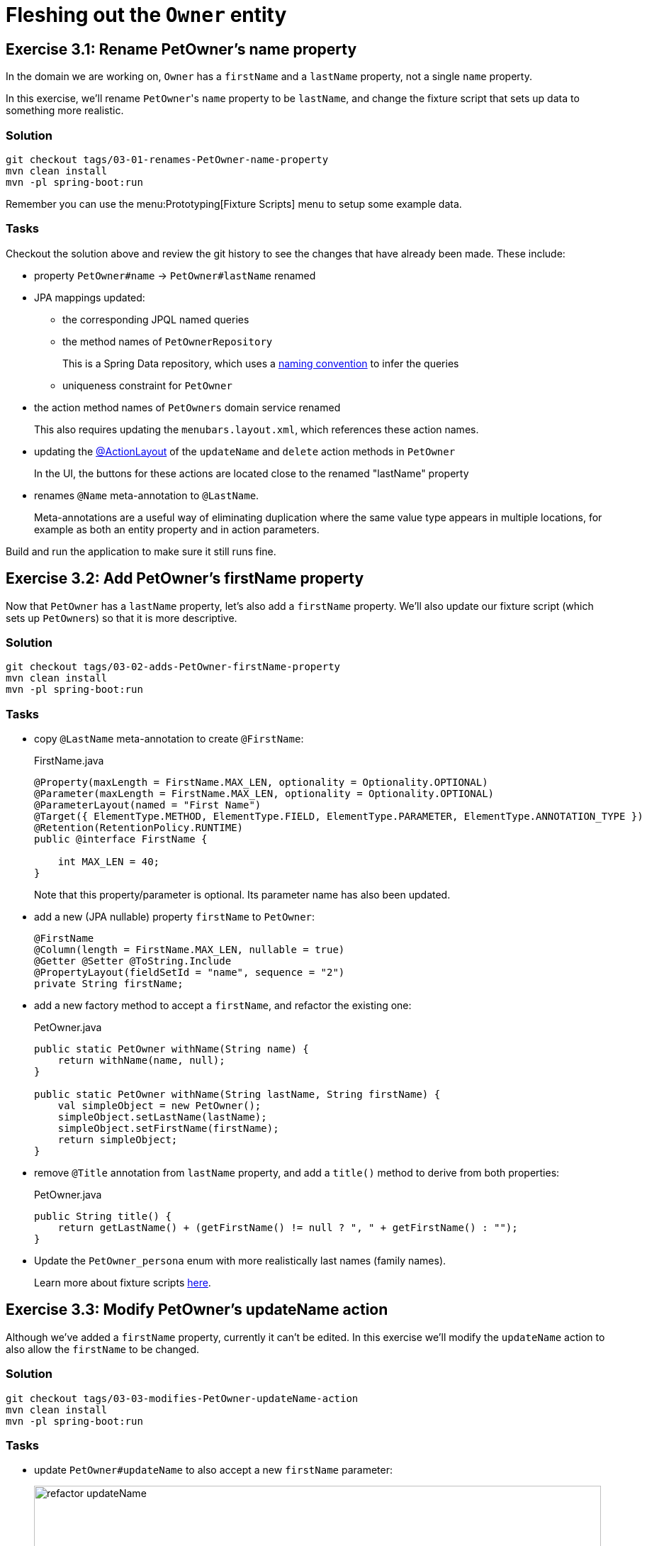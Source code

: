 = Fleshing out the `Owner` entity

:Notice: Licensed to the Apache Software Foundation (ASF) under one or more contributor license agreements. See the NOTICE file distributed with this work for additional information regarding copyright ownership. The ASF licenses this file to you under the Apache License, Version 2.0 (the "License"); you may not use this file except in compliance with the License. You may obtain a copy of the License at. http://www.apache.org/licenses/LICENSE-2.0 . Unless required by applicable law or agreed to in writing, software distributed under the License is distributed on an "AS IS" BASIS, WITHOUT WARRANTIES OR  CONDITIONS OF ANY KIND, either express or implied. See the License for the specific language governing permissions and limitations under the License.


== Exercise 3.1: Rename PetOwner's name property

In the domain we are working on, `Owner` has a `firstName` and a `lastName` property, not a single `name` property.

In this exercise, we'll rename ``PetOwner``'s `name` property to be `lastName`, and change the fixture script that sets up data to something more realistic.



=== Solution

[source,bash]
----
git checkout tags/03-01-renames-PetOwner-name-property
mvn clean install
mvn -pl spring-boot:run
----

Remember you can use the menu:Prototyping[Fixture Scripts] menu to setup some example data.


=== Tasks

Checkout the solution above and review the git history to see the changes that have already been made.
These include:

* property `PetOwner#name` -> `PetOwner#lastName` renamed
* JPA mappings updated:
** the corresponding JPQL named queries
** the method names of `PetOwnerRepository`
+
This is a Spring Data repository, which uses a link:https://www.baeldung.com/spring-data-derived-queries[naming convention] to infer the queries

** uniqueness constraint for `PetOwner`

* the action method names of `PetOwners` domain service renamed
+
This also requires updating the `menubars.layout.xml`, which references these action names.

* updating the xref:refguide:applib:index/annotation/ActionLayout.adoc#associateWith[@ActionLayout] of the `updateName` and `delete` action methods in `PetOwner`
+
In the UI, the buttons for these actions are located close to the renamed "lastName" property

* renames `@Name` meta-annotation to `@LastName`.
+
Meta-annotations are a useful way of eliminating duplication where the same value type appears in multiple locations, for example as both an entity property and in action parameters.

Build and run the application to make sure it still runs fine.



== Exercise 3.2: Add PetOwner's firstName property

Now that `PetOwner` has a `lastName` property, let's also add a `firstName` property.
We'll also update our fixture script (which sets up ``PetOwner``s) so that it is more descriptive.


=== Solution

[source,bash]
----
git checkout tags/03-02-adds-PetOwner-firstName-property
mvn clean install
mvn -pl spring-boot:run
----

=== Tasks

* copy `@LastName` meta-annotation to create `@FirstName`:
+
[source,java]
.FirstName.java
----
@Property(maxLength = FirstName.MAX_LEN, optionality = Optionality.OPTIONAL)
@Parameter(maxLength = FirstName.MAX_LEN, optionality = Optionality.OPTIONAL)
@ParameterLayout(named = "First Name")
@Target({ ElementType.METHOD, ElementType.FIELD, ElementType.PARAMETER, ElementType.ANNOTATION_TYPE })
@Retention(RetentionPolicy.RUNTIME)
public @interface FirstName {

    int MAX_LEN = 40;
}
----
+
Note that this property/parameter is optional.
Its parameter name has also been updated.


* add a new (JPA nullable) property `firstName` to `PetOwner`:
+
[source,java]
----
@FirstName
@Column(length = FirstName.MAX_LEN, nullable = true)
@Getter @Setter @ToString.Include
@PropertyLayout(fieldSetId = "name", sequence = "2")
private String firstName;
----

* add a new factory method to accept a `firstName`, and refactor the existing one:
+
[source,java]
.PetOwner.java
----
public static PetOwner withName(String name) {
    return withName(name, null);
}

public static PetOwner withName(String lastName, String firstName) {
    val simpleObject = new PetOwner();
    simpleObject.setLastName(lastName);
    simpleObject.setFirstName(firstName);
    return simpleObject;
}
----


* remove `@Title` annotation from `lastName` property, and add a `title()` method to derive from both properties:
+
[source,java]
.PetOwner.java
----
public String title() {
    return getLastName() + (getFirstName() != null ? ", " + getFirstName() : "");
}
----


* Update the `PetOwner_persona` enum with more realistically last names (family names).
+
Learn more about fixture scripts xref:testing:fixtures:about.adoc[here].



== Exercise 3.3: Modify PetOwner's updateName action

Although we've added a `firstName` property, currently it can't be edited.
In this exercise we'll modify the `updateName` action to also allow the `firstName` to be changed.

=== Solution

[source,bash]
----
git checkout tags/03-03-modifies-PetOwner-updateName-action
mvn clean install
mvn -pl spring-boot:run
----

=== Tasks

* update `PetOwner#updateName` to also accept a new `firstName` parameter:
+
image::03-03/refactor-updateName.png[width=800px]
+
[source,java]
.PetOwner.java
----
@Action(semantics = IDEMPOTENT, commandPublishing = Publishing.ENABLED, executionPublishing = Publishing.ENABLED)
@ActionLayout(associateWith = "lastName", promptStyle = PromptStyle.INLINE)
public PetOwner updateName(
        @LastName final String lastName,
        @FirstName String firstName) {
    setLastName(lastName);
    setFirstName(firstName);
    return this;
}
public String default0UpdateName() {
    return getLastName();
}
public String default1UpdateName() {
    return getFirstName();
}
----

* add in a "default" supporting method for the new parameter.
+
[source,java]
.PetOwner.java
----
public String default1UpdateName() {
    return getFirstName();
}
----
+
The "default" supporting methods are called when the action prompt is rendered, providing the default for the "Nth" parameter of the corresponding action.




== Exercise 3.4: Modify the menu action to create PetOwners

If we want to create a new `PetOwner` and provide their `firstName`, at the moment it's a two stage process: create the `PetOwner` (using `PetOwners#create` action from the menu), then update their name (using the `updateName` action that we just looked at).

In this exercise we'll simplify that workflow by allowing the `firstName` to optionally be specified during the initial create.

=== Solution

[source,bash]
----
git checkout tags/03-04-modifies-PetOwners-create-action
mvn clean install
mvn -pl spring-boot:run
----

=== Tasks

* update `Orders#create` action, so that the end user can specify a `firstName` when creating a new `PetOwner`:
+
[source,java]
.PetOwners.java
----
@Action(semantics = SemanticsOf.NON_IDEMPOTENT)
@ActionLayout(promptStyle = PromptStyle.DIALOG_SIDEBAR)
public PetOwner create(
        @LastName final String lastName,
        @FirstName final String firstName) {
    return repositoryService.persist(PetOwner.withName(lastName, firstName));
}
----


=== Optional exercise

NOTE: If you decide to do this optional exercise, make the changes on a git branch so that you can resume with the main flow of exercises later.

It would be nice if the `PetOwner` were identified by both their `firstName` and their `lastName`; at the moment every `PetOwner` must have a unique `lastName`.
Or, even better would be to introduce some sort of "customerNumber" and use this as the unique identifier.




== Exercise 3.5: Initial Fixture Script

As we prototype with an in-memory database, it means that we need to setup the database each time we restart the application.
Using the menu:Prototyping[Fixture Scripts] menu to setup data saves some time, but it would nicer still if that script could be run automatically.
We can do that by specifying a configuration property.

We can also leverage link:https://docs.spring.io/spring-boot/docs/current/reference/html/features.html#features.profiles[Spring Boot profiles] to keep this configuration separate.


=== Solution

[source,bash]
----
git checkout tags/03-05-initial-fixture-script
mvn clean install
mvn -pl spring-boot:run
----


=== Tasks

* create the following file in `src/main/resources` of the webapp (alongside the existing `application.yml` file):
+
[source,yaml]
.application-dev.yaml
----
isis:
  testing:
    fixtures:
      initial-script: petclinic.webapp.application.fixture.scenarios.PetClinicDemo
----

* modify the startup of your application to enable this profile, using this system prpoerty:
+
[source]
----
-Dspring.profiles.active=dev
----

When you run the application you should now find that there are 10 `PetOwner` objects already created.




== Exercise 3.6: Prompt styles

The framework provides many ways to customise the UI, either through the layout files or using the `@XxxLayout` annotations.
Default UI conventions can also be specified using the `application.yml` configuration file.

In this exercise we'll change the prompt style for both a service (menu) action, ie `PetOwners#create`, and an object action, ie `PetOwner#updateName`.


=== Solution

[source,bash]
----
git checkout tags/03-06-prompt-styles
mvn clean install
mvn -pl spring-boot:run
----


=== Tasks

* Service (menu) actions are always shown in a dialog, of which there are two styles: modal prompt, or sidebar.
If not specified explicitly, they will default to dialog modal.
+
Therefore remove the `@ActionLayout(promptStyle)` for `PetOwners#create` and confirm that the dialog is now shown as a modal prompt.

* Object actions can be shown either inline or in a dialog, but default to inline.
If forced to use a dialog, then they default to a sidebar prompt rather than a modal prompt.
+
Therefore remove the `@ActionLayout(promptStyle)` for `PetOwner#updateName` and confirm that prompt is still inline.

* Using a configuration property we can change the default for object actions to use a dialog rather than inline.
+
using the Spring boot profile trick from before:
+
[source,yaml]
.application-custom.yaml
----
isis:
  viewer:
    wicket:
      prompt-style: dialog
----
+
Remember to activate this new profile (`-Dspring.profiles.active=dev,custom`) and confirm that the `updateName` prompt now uses a sidebar dialog.

* We can overide the default dialog style for both service and object actions using further configuration properties.
+
Switch the defaults so that service actions prefer to use a sidebar dialog, while object actions would use a modal dialog:
+
[source,yaml]
.application-custom.yaml
----
isis:
  viewer:
    wicket:
      prompt-style: dialog
      dialog-mode: modal
      dialog-mode-for-menu: sidebar
----

* Optional: now use `@ActionLayout(promptStyle=...)` to override these defaults.
+
Be aware that "inline" makes no sense/is not supported for service actions.

* Finish off the exercises by setting up these defaults to retain the original behaviour:
+
[source,yaml]
.application-custom.yaml
----
isis:
  viewer:
    wicket:
      prompt-style: inline
      #dialog-mode: modal   # unused if prompt-style is inline
      dialog-mode-for-menu: sidebar
----





== Exercise 3.7: Derived name property

The ``PetOwner``'s `firstName` and `lastName` properties are updated using the `updateName` action, but when the action's button is invoked, it only "replaces" the `lastName` property:

image::Owner-updateName-prompt.png[width="400px",link="_images/Owner-updateName-prompt.png"]

In this exercise we'll improve the UI by introducing a derived `name` property and then hiding the `firstName` and `lastName`:

image::Owner-name.png[width="400px",link="_images/Owner-name.png"]

When `PetOwner#updateName` is invoked, the prompt we'll want see is:

image::Owner-name-updated.png[width="400px",link="_images/Owner-name-updated.png"]


=== Solution

[source,bash]
----
git checkout tags/03-07-derived-PetOwner-name
mvn clean install
mvn -pl spring-boot:run
----


=== Tasks


* Add `getName()` as the derived `name` property:
+
[source,java]
.PetOwner.java
----
@Transient
@PropertyLayout(fieldSetId = "name", sequence = "1")
public String getName() {
    return getFirstName() + " " + getLastName();
}
----

* Hide the `lastName` and `firstName` properties, using `@Property(hidden=...)`.
We can also remove the `@PropertyLayout` annotation.
+
[source,java]
.PetOwner.java
----
@LastName
@Column(length = LastName.MAX_LEN, nullable = false)
@Getter @Setter @ToString.Include
@Property(hidden = Where.EVERYWHERE)
private String lastName;

@FirstName
@Column(length = FirstName.MAX_LEN, nullable = true)
@Getter @Setter @ToString.Include
@Property(hidden = Where.EVERYWHERE)
private String firstName;
----


* Update the `PetOwner#updateName` to associate with the new `name` property:
+
[source,xml]
----
@ActionLayout(associateWith = "name",)
public PetOwner updateName( ... ) {}
----


Run the application and check that it behaves as you expect.

However, if you now try to build the app (`mvn clean install`) then you'll hit test errors, because we have changed the visibility of the `lastName` and `firstName` properties.

We will be looking at tests later on, so if you want to just comment out the failing tests, then do that.
Alternatively, here are the changes that need to be made:

* update the `PetOwner_IntegTest#name` nested static test class:
+
[source,java]
.PetOwner_IntegTest.java
----
@Nested
public static class name extends PetOwner_IntegTest {

    @Test
    public void accessible() {
        // when
        final String name = wrap(petOwner).getName();   // <.>

        // then
        assertThat(name).isEqualTo(petOwner.getLastName());
    }

    // <.>
}
----
<.> change this line from `getLastName()` to `getName()`
<.> delete the 'editable' test

* add a new `PetOwner_IntegTest#lastName` nested static test class to check that the `lastName` property can no longer be viewed:
+
[source,java]
.PetOwner_IntegTest.java
----
@Nested
public static class lastName extends PetOwner_IntegTest {

    @Test
    public void not_accessible() {
        // expect
        assertThrows(HiddenException.class, ()->{

            // when
            wrap(petOwner).getLastName();
        });
    }
}
----
+
This asserts that the `lastName` property cannot be viewed.

* add a new `PetOwner_IntegTest#firstName` nested static test class to check that the `firstName` property can no longer be viewed.
+
[source,java]
.PetOwner_IntegTest.java
----
@Nested
public static class firstName extends PetOwner_IntegTest {

    @Test
    public void not_accessible() {
        // expect
        assertThrows(HiddenException.class, ()->{

            // when
            wrap(petOwner).getFirstName();
        });
    }
}
----

* update the `PetOwner_IntegTest#updateName` nested static test class, specifically the assertion:
+
[source,java]
.PetOwner_IntegTest.java
----
@Nested
public static class updateName extends PetOwner_IntegTest {


    @Test
    public void can_be_updated_directly() {

        // when
        wrap(petOwner).updateName("McAdam", "Adam");                // <.>
        transactionService.flushTransaction();

        // then
        assertThat(petOwner.getLastName()).isEqualTo("McAdam");     // <.>
        assertThat(petOwner.getFirstName()).isEqualTo("Adam");      // <2>
    }
    //...
}
----
<.> provide both `lastName` and `firstName` parameters
<.> assert on both properties.
Note that the `petOwner` object cannot be "wrapped".

In case you are wondering, the wrap method is a call to xref:refguide:applib:index/services/wrapper/WrapperFactory.adoc[WrapperFactory], which provides a proxy to the object.
This proxy emulates the UI, in this case enforcing the "hidden" rule by throwing an exception if it would not be visible.
For this test, we _want_ to peek under the covers to check the direct state of the entity, therefore we don't wrap the object.

* also update the `Smoke_IntegTest`:
+
[source,java]
.Smoke_IntegTest.java
----
...
assertThat(wrap(fred).getName()).isEqualTo("Freddy"); // <.>
...
----
<.> previously was "wrap(fred).getLastName().



== Exercise 3.8: Add other properties for PetOwner

Let's add the two remaining properties for `PetOwner`:

[plantuml]
----
hide empty members
hide methods

class Owner {
    +id
    ..
    #lastName
    #firstName
    ..
    -phoneNumber
    -emailAddress
}
----

They are `phoneNumber` and `emailAddress`.

=== Solution

[source,bash]
----
git checkout tags/03-08-add-remaining-PetOwner-properties
mvn clean install
mvn -pl spring-boot:run
----

=== Task

* Create a `@PhoneNumber` meta-annotation, defined to be an editable property:
+
[source,java]
.PhoneNumber.java
----
@Property(
        editing = Editing.ENABLED,  // <.>
        maxLength = PhoneNumber.MAX_LEN,
        optionality = Optionality.OPTIONAL
)
@Parameter(maxLength = PhoneNumber.MAX_LEN, optionality = Optionality.OPTIONAL)
@Target({ ElementType.METHOD, ElementType.FIELD, ElementType.PARAMETER, ElementType.ANNOTATION_TYPE })
@Retention(RetentionPolicy.RUNTIME)
public @interface PhoneNumber {

    int MAX_LEN = 30;
}
----
<.> any properties annotated with this meta-annotation will be editable by default

* Similarly, create an `@EmailAddress` meta-annotation, defined to be an editable property:
+
[source,java]
.EmailAddress.java
----
@Property(
        editing = Editing.ENABLED,
        maxLength = EmailAddress.MAX_LEN,
        optionality = Optionality.OPTIONAL
)
@PropertyLayout(named = "E-mail")   // <.>
@Parameter(maxLength = EmailAddress.MAX_LEN, optionality = Optionality.OPTIONAL)
@ParameterLayout(named = "E-mail")  // <.>
@Target({ ElementType.METHOD, ElementType.FIELD, ElementType.PARAMETER, ElementType.ANNOTATION_TYPE })
@Retention(RetentionPolicy.RUNTIME)
public @interface EmailAddress {

    int MAX_LEN = 100;
}
----
<.> xref:refguide:applib:index/annotation/PropertyLayout.adoc#named[@PropertyLayout#named] allows characters to be used that are not valid Java identifiers.
<.> xref:refguide:applib:index/annotation/ParameterLayout.adoc#named[@ParameterLayout#named] - ditto.

* add properties to `PetOwner`:
+
[source,java]
.PetOwner.java
----
@PhoneNumber
@Column(length = PhoneNumber.MAX_LEN, nullable = true)
@PropertyLayout(fieldSetId = "name", sequence = "1.5")
@Getter @Setter
private String phoneNumber;

@EmailAddress
@Column(length = EmailAddress.MAX_LEN, nullable = true)
@PropertyLayout(fieldSetId = "name", sequence = "1.6")
@Getter @Setter
private String emailAddress;
----




== Exercise 3.9: Validation

At the moment there are no constraints for the format of `phoneNumber` or `emailAddress` properties.
We can fix this by adding rules to their respective meta-annotations.

[source,bash]
----
git checkout tags/03-09-validation-rules-using-metaannotations
mvn clean install
mvn -pl spring-boot:run
----

=== Task


* Update the `@Property` annotation of the `@PhoneNumber` meta-annotation:
+
[source,java]
.PhoneNumber.java
----
@Property(
        editing = Editing.ENABLED,
        maxLength = PhoneNumber.MAX_LEN,
        optionality = Optionality.OPTIONAL,
        regexPattern = "[+]?[0-9 ]+",       // <.>
        regexPatternReplacement =           // <.>
            "Specify only numbers and spaces, optionally prefixed with '+'.  " +
            "For example, '+353 1 555 1234', or '07123 456789'"
)
@Parameter(maxLength = PhoneNumber.MAX_LEN, optionality = Optionality.OPTIONAL)
@Target({ ElementType.METHOD, ElementType.FIELD, ElementType.PARAMETER, ElementType.ANNOTATION_TYPE })
@Retention(RetentionPolicy.RUNTIME)
public @interface PhoneNumber {

    int MAX_LEN = 30;
}
----
<.> regex constraint
<.> validation message if the constraint is not met

* Similarly, update `@EmailAddress`:
+
[source,java]
.EmailAddress.java
----
@Property(
        editing = Editing.ENABLED,
        maxLength = EmailAddress.MAX_LEN,
        optionality = Optionality.OPTIONAL,
        regexPattern = "[^@]+@[^@]+[.][^@]+",                   // <.>
        regexPatternReplacement = "Invalid email address"       // <.>
)
@PropertyLayout(named = "E-mail")
@Parameter(maxLength = EmailAddress.MAX_LEN, optionality = Optionality.OPTIONAL)
@ParameterLayout(named = "E-mail")
@Target({ ElementType.METHOD, ElementType.FIELD, ElementType.PARAMETER, ElementType.ANNOTATION_TYPE })
@Retention(RetentionPolicy.RUNTIME)
public @interface EmailAddress {

    int MAX_LEN = 100;
}
----
<.> regex constraint.
(Should really use a more comprehensive regex, eg see https://emailregex.com).
<.> validation message if the constraint is not met

Try out the application and check that these rules are applied.

The `updateName` action also has a validation rule, applied directly to the method:

[source,java]
.PetOwner.java
----
public String validate0UpdateName(String newName) {             // <.>
    for (char prohibitedCharacter : "&%$!".toCharArray()) {
        if( newName.contains(""+prohibitedCharacter)) {
            return "Character '" + prohibitedCharacter + "' is not allowed.";
        }
    }
    return null;
}
----
<.> validates the "0^th^" parameter of `updateName`.
More details on the validate supporting method can be found xref:refguide:applib-methods:prefixes.adoc#validate[here].

We can Move this constraint onto the `@LastName` meta-annotation instead:

*  Update the `@LastName` meta-annotation using a xref:refguide:applib-classes:spec.adoc#specification[Specification]:
+
[source,java]
.LastName.java
----
@Property(maxLength = LastName.MAX_LEN, mustSatisfy = LastName.Spec.class)  // <.>
@Parameter(maxLength = LastName.MAX_LEN, mustSatisfy = LastName.Spec.class) // <1>
@ParameterLayout(named = "Last Name")
@Target({ ElementType.METHOD, ElementType.FIELD, ElementType.PARAMETER, ElementType.ANNOTATION_TYPE })
@Retention(RetentionPolicy.RUNTIME)
public @interface LastName {

    int MAX_LEN = 40;

    class Spec extends AbstractSpecification<String> {                      // <.>
        @Override public String satisfiesSafely(String candidate) {
            for (char prohibitedCharacter : "&%$!".toCharArray()) {
                if( candidate.contains(""+prohibitedCharacter)) {
                    return "Character '" + prohibitedCharacter + "' is not allowed.";
                }
            }
            return null;
        }
    }
}
----
<.> indicates that the property or parameter value must satisfy the specification below
<.> defines the specification definition, where a non-null value is the reason why the specification is not satisfied.

* Remove the `validate0UpdateName` from `PetOwner`.

Test the app once more.

=== Optional exercise

NOTE: If you decide to do this optional exercise, make the changes on a git branch so that you can resume with the main flow of exercises later.

As well as validating the `lastName`, it would be nice to also validate `firstName` with the same rule.
As the logic is shared, create a new meta-(meta-)annotation called `@Name`, move the specification (and anything else that is common between lastName and firstName) to that new meta annotation, and then meta-annotate `@LastName` and `@FirstName` with `@Name`.





== Exercise 3.10: Field layout

At the moment all the properties of `PetOwner` are grouped into a single fieldset.
The UI would be improved by grouping properties according to their nature, for example the "phoneNumber" and "emailAddress" in a "Contact Details" fieldset.

We do this using the associated `PetOwner.layout.xml` file (which defines the positioning of the fieldsets), and also using the annotations within `PetOwner` (which associate the properties to those fieldsets).

=== Solution

[source,bash]
----
git checkout tags/03-10-PetOwner-fieldsets
mvn clean install
mvn -pl spring-boot:run
----

=== Task

* modify the `PetOwner.layout.xml`, adding two new `fieldSet` definitions after the first `tabGroup`:
+
[source,xml]
.PetOwner.layout.xml
----
<?xml version="1.0" encoding="UTF-8" standalone="yes"?>
<bs3:grid>
    <bs3:row>
        <!-- ... -->
    </bs3:row>
    <bs3:row>
        <bs3:col span="6">
            <bs3:tabGroup>
                <!-- ... -->
            </bs3:tabGroup>
            <c:fieldSet id="contactDetails" name="Contact Details"/> <!--.-->
            <c:fieldSet id="notes" name="Notes"/>                    <!--.-->
        </bs3:col>
        <bs3:col span="6">
            <!-- ... -->
        </bs3:col>
    </bs3:row>
</bs3:grid>
----
<.> fieldSet for contact details
<.> fieldset for the notes

* modify the `@PropertyLayout` annotation for the properties to associate with these fieldsets:
+
[source,java]
.PetOwner.java
----
// ...
@PropertyLayout(fieldSetId = "contactDetails", sequence = "1")    // <.>
private String phoneNumber;

// ...
@PropertyLayout(fieldSetId = "contactDetails", sequence = "2")    // <.>
private String emailAddress;

// ...
@PropertyLayout(fieldSetId = "notes", sequence = "1")               // <.>
private String notes;
----
<.> associates as the 1^st^ property in the "contact details" fieldset
<.> associates as the 2^nd^ property in the "contact details" fieldset
<.> associates with the "notes" fieldset

Run the application; the layout should look like:

image::03-10/fieldsets.png[width=800]


=== Optional Exercise

NOTE: If you decide to do this optional exercise, make the changes on a git branch so that you can resume with the main flow of exercises later.

It is also possible to associate the properties to fieldsets using only the `.layout.xml` file.
In fact, pretty much all of the metadata in the `@XxxLayout` annotations can be specified in the layout file.

[source,xml]
.PetOwner.layout.xml
----
<c:fieldSet id="contactDetails" name="Contact Details">
    <c:property id="phoneNumber"/>
    <c:property id="emailAddress"/>
</c:fieldSet>
<c:fieldSet id="notes" name="Notes">
    <c:property id="notes"/>
</c:fieldSet>
----

The `@PropertyLayout` annotations could then be removed.

A benefit of this is that the layout file can be reloaded dynamically, so it can be faster to iterate when tweaking the UI.
It really is a matter of personal preference which approach you use.



== Exercise 3.11: Column Orders

TODO

=== Solution

[source,bash]
----
git checkout tags/03-11-PetOwner-columnOrder
mvn clean install
mvn -pl spring-boot:run
----

=== Task

* TODO




* Add `emailAddress` as an editable property and use a supporting `validate` method to verify the format:
+
[source,java]
----
@javax.jdo.annotations.Column(allowsNull = "true", length = 50)
@Property(editing = Editing.ENABLED)
@Getter @Setter
private String emailAddress;
public String validateEmailAddress(String emailAddress) {
    return emailAddress.contains("@") ? null : "Email address must contain a '@'";
}
----
+
Obviously in this previous case we could also have used a declarative approach, but using a "validate" method here shows that arbitrary logic can be used.
For example, we could delegate to an injected domain service to actually validate the email.




== introduce fieldSets



* update `Owner.layout.xml`.
+
While we are at it, we could move the `notes` property to its own tab:
+
[source,xml]
----
<bs3:tab name="Contact Details">
    <bs3:row>
        <bs3:col span="12">
            <c:fieldSet name="Contact Details">
                <c:property id="emailAddress"/>
                <c:property id="phoneNumber"/>
            </c:fieldSet>
        </bs3:col>
    </bs3:row>
</bs3:tab>
<bs3:tab name="Notes">
    <bs3:row>
        <bs3:col span="12">
            <c:fieldSet name="Notes">
                <c:property id="notes" namedEscaped="true" multiLine="10" hidden="ALL_TABLES"/>
            </c:fieldSet>
        </bs3:col>
    </bs3:row>
</bs3:tab>
----
+
resulting in:

image::Owner-with-contact-details.png[width="600px",link="_images/Owner-with-contact-details.png"]




== Using specifications to encapsulate business rules

When we create a new `Owner` we specify only the first and last name.
If the owner has a phone number, then the user has to edit that property separately.

Suppose we wanted to allow the user to optionally enter the phone number when the `Owner` is first created?
That would require extending the `Owners#create(...)` action to also accept an optional "phoneNumber" parameter.

However, the regex validation rule that we've specified on `Owner#phoneNmber` will need duplicating for the `phoneNumber` parameter; the framework doesn't "know" that the value is to be used to populate that particular property.
But duplicating validation violates the single responsibility principle.

Instead, we can move the validation logic into a "specification", and associate both the property and the parameter with that specification.

=== Solution

[source,bash]
----
git checkout tags/120-using-specifications-to-encapsulate-business-rules
mvn clean package jetty:run
----

=== Exercise

* factor out a `PhoneNumberSpec`:
+
[source,java]
----
public static class PhoneNumberSpec extends AbstractSpecification<String> {
    @Override
    public String satisfiesSafely(final String phoneNumber) {
        Matcher matcher = Pattern.compile("[+]?[0-9 ]+").matcher(phoneNumber);
        return matcher.matches() ? null :
                "Specify only numbers and spaces, optionally prefixed with '+'.  " +
                "For example, '+353 1 555 1234', or '07123 456789'";
    }
}
----
+
[TIP]
====
In this case it isn't required, but we could if we wanted inject domain services into this specification class.
====

* refactor the `phoneNumber` property to use this spec:
+
[source,java]
----
@javax.jdo.annotations.Column(allowsNull = "true", length = 15)
@Property(editing = Editing.ENABLED,
        mustSatisfy = PhoneNumberSpec.class
)
@Getter @Setter
private String phoneNumber;
----

* extend the `Orders#create` action to also extend a `phoneNumber` parameter, and use the `PhoneNumberSpec` to implement the same business rule:
+
image::Owners-create-with-phoneNumber.png[width="400px",link="_images/Owners-create-with-phoneNumber.png"]
+
using this code:
+
[source,java]
----
@Action(semantics = SemanticsOf.NON_IDEMPOTENT)
@MemberOrder(sequence = "1")
public Owner create(
        @Parameter(maxLength = 40)
        final String lastName,
        @Parameter(maxLength = 40)
        final String firstName,
        @Parameter(
                mustSatisfy = Owner.PhoneNumberSpec.class,
                maxLength = 15,
                optionality = Optionality.OPTIONAL
        )
        final String phoneNumber) {
    Owner owner = new Owner(lastName, firstName);
    owner.setPhoneNumber(phoneNumber);
    return repositoryService.persist(owner);
}
----


[NOTE]
====
The above refactoring isn't perfect: there is still some repetition of the length of the property/parameter, for example.

The next version of the framework will support custom meta-annotations which will address this.
Then, you'll be able to write:

[source,java]
----
@javax.jdo.annotations.Column(allowsNull = "true", length = 15)
@Property(
    mustSatisfy = Owner.PhoneNumberSpec.class
)
@Parameter(
    mustSatisfy = Owner.PhoneNumberSpec.class,
    maxLength = 15,
    optionality = Optionality.OPTIONAL
)
public @interace @PhoneNumber {}
----

and then:

[source,java]
----
@PhoneNumber
@Getter @Setter
private String phoneNumber;
----

and

[source,java]
----
public Owner create(
        final String lastName,
        final String firstName,
        @PhoneNumber
        final String phoneNumber) { ... }
----

====


